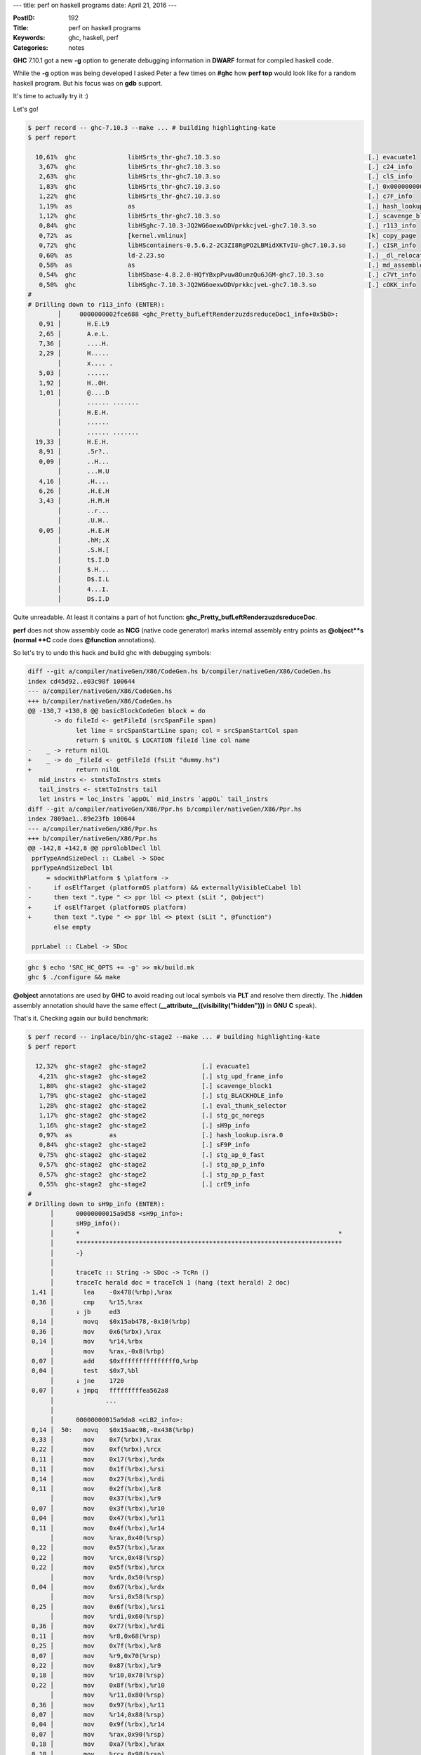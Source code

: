 ---
title: perf on haskell programs
date: April 21, 2016
---

:PostID: 192
:Title: perf on haskell programs
:Keywords: ghc, haskell, perf
:Categories: notes

**GHC** 7.10.1 got a new **-g** option to generate
debugging information in **DWARF** format for compiled
haskell code.

While the **-g** option was being developed I asked Peter a few
times on **#ghc** how **perf top** would look
like for a random haskell program. But his focus
was on **gdb** support.

It's time to actually try it :)

.. raw:: html

   <!--more-->

Let's go!

.. code-block:: asm

    $ perf record -- ghc-7.10.3 --make ... # building highlighting-kate
    $ perf report
    
      10,61%  ghc              libHSrts_thr-ghc7.10.3.so                                        [.] evacuate1
       3,67%  ghc              libHSrts_thr-ghc7.10.3.so                                        [.] c24_info
       2,63%  ghc              libHSrts_thr-ghc7.10.3.so                                        [.] clS_info
       1,83%  ghc              libHSrts_thr-ghc7.10.3.so                                        [.] 0x0000000000045438
       1,22%  ghc              libHSrts_thr-ghc7.10.3.so                                        [.] c7F_info
       1,19%  as               as                                                               [.] hash_lookup.isra.0
       1,12%  ghc              libHSrts_thr-ghc7.10.3.so                                        [.] scavenge_block1
       0,84%  ghc              libHSghc-7.10.3-JQ2WG6oexwDDVprkkcjveL-ghc7.10.3.so              [.] r113_info
       0,72%  as               [kernel.vmlinux]                                                 [k] copy_page
       0,72%  ghc              libHScontainers-0.5.6.2-2C3ZI8RgPO2LBMidXKTvIU-ghc7.10.3.so      [.] cISR_info
       0,60%  as               ld-2.23.so                                                       [.] _dl_relocate_object
       0,58%  as               as                                                               [.] md_assemble
       0,54%  ghc              libHSbase-4.8.2.0-HQfYBxpPvuw8OunzQu6JGM-ghc7.10.3.so            [.] c7Vt_info
       0,50%  ghc              libHSghc-7.10.3-JQ2WG6oexwDDVprkkcjveL-ghc7.10.3.so              [.] cOKK_info
    #
    # Drilling down to r113_info (ENTER):
            │     0000000002fce688 <ghc_Pretty_bufLeftRenderzuzdsreduceDoc1_info+0x5b0>:
       0,91 │       H.E.L9
       2,65 │       A.e.L.
       7,36 │       ....H.
       2,29 │       H.....
            │       x.... .
       5,03 │       ......
       1,92 │       H..0H.
       1,01 │       @....D
            │       ...... .......
            │       H.E.H.
            │       ......
            │       ...... .......
      19,33 │       H.E.H.
       8,91 │       .5r?..
       0,09 │       ..H...
            │       ...H.U
       4,16 │       .H....
       6,26 │       .H.E.H
       3,43 │       .H.M.H
            │       ..r...
            │       .U.H..
       0,05 │       .H.E.H
            │       .hM;.X
            │       .S.H.[
            │       t$.I.D
            │       $.H...
            │       D$.I.L
            │       4...I.
            │       D$.I.D

Quite unreadable. At least it contains a part of hot function: **ghc_Pretty_bufLeftRenderzuzdsreduceDoc**.

**perf** does not show assembly code as **NCG** (native code generator)
marks internal assembly entry points
as **\@object**s (normal **C** code does **\@function** annotations).

So let's try to undo this hack and build ghc with debugging symbols:

.. code-block:: diff

    diff --git a/compiler/nativeGen/X86/CodeGen.hs b/compiler/nativeGen/X86/CodeGen.hs
    index cd45d92..e03c98f 100644
    --- a/compiler/nativeGen/X86/CodeGen.hs
    +++ b/compiler/nativeGen/X86/CodeGen.hs
    @@ -130,7 +130,8 @@ basicBlockCodeGen block = do
           -> do fileId <- getFileId (srcSpanFile span)
                 let line = srcSpanStartLine span; col = srcSpanStartCol span
                 return $ unitOL $ LOCATION fileId line col name
    -    _ -> return nilOL
    +    _ -> do _fileId <- getFileId (fsLit "dummy.hs")
    +            return nilOL
       mid_instrs <- stmtsToInstrs stmts
       tail_instrs <- stmtToInstrs tail
       let instrs = loc_instrs `appOL` mid_instrs `appOL` tail_instrs
    diff --git a/compiler/nativeGen/X86/Ppr.hs b/compiler/nativeGen/X86/Ppr.hs
    index 7809ae1..89e23fb 100644
    --- a/compiler/nativeGen/X86/Ppr.hs
    +++ b/compiler/nativeGen/X86/Ppr.hs
    @@ -142,8 +142,8 @@ pprGloblDecl lbl
     pprTypeAndSizeDecl :: CLabel -> SDoc
     pprTypeAndSizeDecl lbl
         = sdocWithPlatform $ \platform ->
    -      if osElfTarget (platformOS platform) && externallyVisibleCLabel lbl
    -      then text ".type " <> ppr lbl <> ptext (sLit ", @object")
    +      if osElfTarget (platformOS platform)
    +      then text ".type " <> ppr lbl <> ptext (sLit ", @function")
           else empty
    
     pprLabel :: CLabel -> SDoc

.. code-block:: bash

    ghc $ echo 'SRC_HC_OPTS += -g' >> mk/build.mk
    ghc $ ./configure && make

**\@object** annotations are used by **GHC** to avoid reading out local symbols via **PLT**
and resolve them directly. The **.hidden** assembly annotation should have the same
effect (**__attribute__((visibility("hidden")))** in **GNU** **C** speak).

That's it. Checking again our build benchmark:


.. code-block:: asm

    $ perf record -- inplace/bin/ghc-stage2 --make ... # building highlighting-kate
    $ perf report
    
      12,32%  ghc-stage2  ghc-stage2               [.] evacuate1
       4,21%  ghc-stage2  ghc-stage2               [.] stg_upd_frame_info
       1,80%  ghc-stage2  ghc-stage2               [.] scavenge_block1
       1,79%  ghc-stage2  ghc-stage2               [.] stg_BLACKHOLE_info
       1,28%  ghc-stage2  ghc-stage2               [.] eval_thunk_selector
       1,17%  ghc-stage2  ghc-stage2               [.] stg_gc_noregs
       1,16%  ghc-stage2  ghc-stage2               [.] sH9p_info
       0,97%  as          as                       [.] hash_lookup.isra.0
       0,84%  ghc-stage2  ghc-stage2               [.] sF9P_info
       0,75%  ghc-stage2  ghc-stage2               [.] stg_ap_0_fast
       0,57%  ghc-stage2  ghc-stage2               [.] stg_ap_p_info
       0,57%  ghc-stage2  ghc-stage2               [.] stg_ap_p_fast
       0,55%  ghc-stage2  ghc-stage2               [.] crE9_info
    #
    # Drilling down to sH9p_info (ENTER):
          │      00000000015a9d58 <sH9p_info>:
          │      sH9p_info():
          │      *                                                                      *
          │      ************************************************************************
          │      -}
          │
          │      traceTc :: String -> SDoc -> TcRn ()
          │      traceTc herald doc = traceTcN 1 (hang (text herald) 2 doc)
     1,41 │        lea    -0x478(%rbp),%rax
     0,36 │        cmp    %r15,%rax
          │      ↓ jb     ed3
     0,14 │        movq   $0x15ab478,-0x10(%rbp)
     0,36 │        mov    0x6(%rbx),%rax
     0,14 │        mov    %r14,%rbx
          │        mov    %rax,-0x8(%rbp)
     0,07 │        add    $0xfffffffffffffff0,%rbp
     0,04 │        test   $0x7,%bl
          │      ↓ jne    1720
     0,07 │      ↓ jmpq   fffffffffea562a8
          │              ...
          │
          │      00000000015a9da8 <cLB2_info>:
     0,14 │  50:   movq   $0x15aac98,-0x438(%rbp)
     0,33 │        mov    0x7(%rbx),%rax
     0,22 │        mov    0xf(%rbx),%rcx
     0,11 │        mov    0x17(%rbx),%rdx
     0,11 │        mov    0x1f(%rbx),%rsi
     0,14 │        mov    0x27(%rbx),%rdi
     0,11 │        mov    0x2f(%rbx),%r8
          │        mov    0x37(%rbx),%r9
     0,07 │        mov    0x3f(%rbx),%r10
     0,04 │        mov    0x47(%rbx),%r11
     0,11 │        mov    0x4f(%rbx),%r14
          │        mov    %rax,0x40(%rsp)
     0,22 │        mov    0x57(%rbx),%rax
     0,22 │        mov    %rcx,0x48(%rsp)
     0,22 │        mov    0x5f(%rbx),%rcx
          │        mov    %rdx,0x50(%rsp)
     0,04 │        mov    0x67(%rbx),%rdx
          │        mov    %rsi,0x58(%rsp)
     0,25 │        mov    0x6f(%rbx),%rsi
          │        mov    %rdi,0x60(%rsp)
     0,36 │        mov    0x77(%rbx),%rdi
     0,11 │        mov    %r8,0x68(%rsp)
     0,25 │        mov    0x7f(%rbx),%r8
     0,07 │        mov    %r9,0x70(%rsp)
     0,22 │        mov    0x87(%rbx),%r9
     0,18 │        mov    %r10,0x78(%rsp)
     0,22 │        mov    0x8f(%rbx),%r10
          │        mov    %r11,0x80(%rsp)
     0,36 │        mov    0x97(%rbx),%r11
     0,07 │        mov    %r14,0x88(%rsp)
     0,04 │        mov    0x9f(%rbx),%r14
     0,07 │        mov    %rax,0x90(%rsp)
     0,18 │        mov    0xa7(%rbx),%rax
     0,18 │        mov    %rcx,0x98(%rsp)
     0,40 │        mov    0xaf(%rbx),%rcx
     0,07 │        mov    %rdx,0xa0(%rsp)
     0,25 │        mov    0xb7(%rbx),%rdx
     ...

Now we can see not only instructions but also nicer function names and bits of haskell code!

As you can see there is a lot to be tweaked in **GHC** (and **perf**, and ...):

- **NCG** needs to be tweaked upstream to lie less about **.hidden** symbols
- **perf** could be smarter about executable "data" and disassemble non-functions
- **GC** takes a lot (most) of program runtime, it might mean some **+RTS** options need to be tweaked for this workload.
- **GHC** could generate **memcpy** C call instead of generating endless sequence of **mov** instructions (in last snippet)

Have fun!

